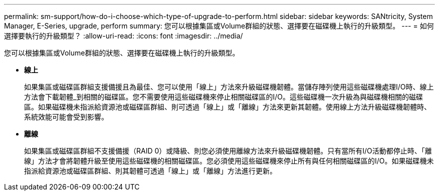 ---
permalink: sm-support/how-do-i-choose-which-type-of-upgrade-to-perform.html 
sidebar: sidebar 
keywords: SANtricity, System Manager, E-Series, upgrade, perform 
summary: 您可以根據集區或Volume群組的狀態、選擇要在磁碟機上執行的升級類型。 
---
= 如何選擇要執行的升級類型？
:allow-uri-read: 
:icons: font
:imagesdir: ../media/


[role="lead"]
您可以根據集區或Volume群組的狀態、選擇要在磁碟機上執行的升級類型。

* *線上*
+
如果集區或磁碟區群組支援備援且為最佳、您可以使用「線上」方法來升級磁碟機韌體。當儲存陣列使用這些磁碟機處理I/O時、線上方法會下載韌體_到相關的磁碟區。您不需要使用這些磁碟機來停止相關磁碟區的I/O。這些磁碟機一次升級為與磁碟機相關的磁碟區。如果磁碟機未指派給資源池或磁碟區群組、則可透過「線上」或「離線」方法來更新其韌體。使用線上方法升級磁碟機韌體時、系統效能可能會受到影響。

* *離線*
+
如果集區或磁碟區群組不支援備援（RAID 0）或降級、則您必須使用離線方法來升級磁碟機韌體。只有當所有I/O活動都停止時、「離線」方法才會將韌體升級至使用這些磁碟機的相關磁碟區。您必須使用這些磁碟機來停止所有與任何相關磁碟區的I/O。如果磁碟機未指派給資源池或磁碟區群組、則其韌體可透過「線上」或「離線」方法進行更新。


